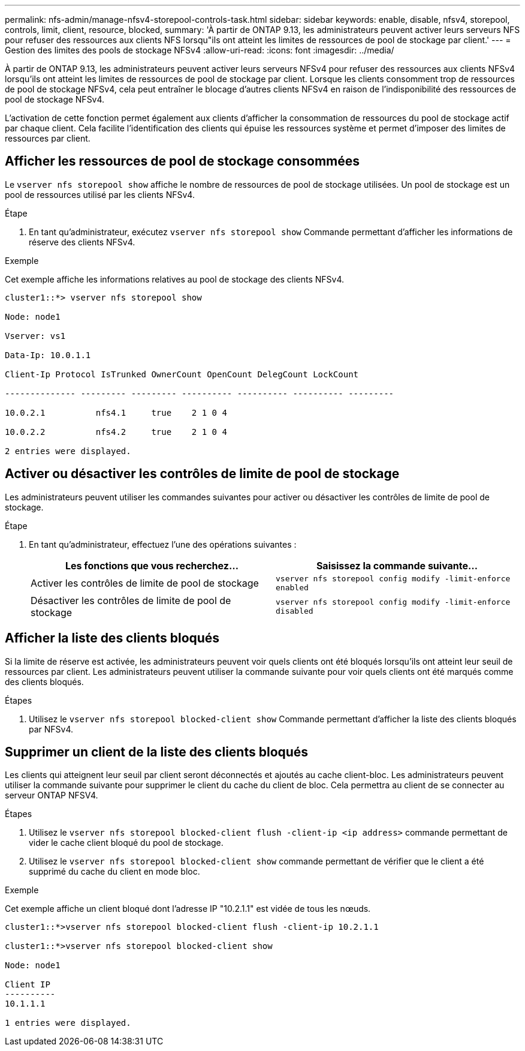 ---
permalink: nfs-admin/manage-nfsv4-storepool-controls-task.html 
sidebar: sidebar 
keywords: enable, disable, nfsv4, storepool, controls, limit, client, resource, blocked, 
summary: 'À partir de ONTAP 9.13, les administrateurs peuvent activer leurs serveurs NFS pour refuser des ressources aux clients NFS lorsqu"ils ont atteint les limites de ressources de pool de stockage par client.' 
---
= Gestion des limites des pools de stockage NFSv4
:allow-uri-read: 
:icons: font
:imagesdir: ../media/


[role="lead"]
À partir de ONTAP 9.13, les administrateurs peuvent activer leurs serveurs NFSv4 pour refuser des ressources aux clients NFSv4 lorsqu'ils ont atteint les limites de ressources de pool de stockage par client. Lorsque les clients consomment trop de ressources de pool de stockage NFSv4, cela peut entraîner le blocage d'autres clients NFSv4 en raison de l'indisponibilité des ressources de pool de stockage NFSv4.

L'activation de cette fonction permet également aux clients d'afficher la consommation de ressources du pool de stockage actif par chaque client. Cela facilite l'identification des clients qui épuise les ressources système et permet d'imposer des limites de ressources par client.



== Afficher les ressources de pool de stockage consommées

Le `vserver nfs storepool show` affiche le nombre de ressources de pool de stockage utilisées. Un pool de stockage est un pool de ressources utilisé par les clients NFSv4.

.Étape
. En tant qu'administrateur, exécutez `vserver nfs storepool show` Commande permettant d'afficher les informations de réserve des clients NFSv4.


.Exemple
Cet exemple affiche les informations relatives au pool de stockage des clients NFSv4.

[listing]
----
cluster1::*> vserver nfs storepool show

Node: node1

Vserver: vs1

Data-Ip: 10.0.1.1

Client-Ip Protocol IsTrunked OwnerCount OpenCount DelegCount LockCount

-------------- --------- --------- ---------- ---------- ---------- ---------

10.0.2.1          nfs4.1     true    2 1 0 4

10.0.2.2          nfs4.2     true    2 1 0 4

2 entries were displayed.
----


== Activer ou désactiver les contrôles de limite de pool de stockage

Les administrateurs peuvent utiliser les commandes suivantes pour activer ou désactiver les contrôles de limite de pool de stockage.

.Étape
. En tant qu'administrateur, effectuez l'une des opérations suivantes :
+
[cols="2*"]
|===
| Les fonctions que vous recherchez... | Saisissez la commande suivante... 


 a| 
Activer les contrôles de limite de pool de stockage
 a| 
`vserver nfs storepool config modify -limit-enforce enabled`



 a| 
Désactiver les contrôles de limite de pool de stockage
 a| 
`vserver nfs storepool config modify -limit-enforce disabled`

|===




== Afficher la liste des clients bloqués

Si la limite de réserve est activée, les administrateurs peuvent voir quels clients ont été bloqués lorsqu'ils ont atteint leur seuil de ressources par client. Les administrateurs peuvent utiliser la commande suivante pour voir quels clients ont été marqués comme des clients bloqués.

.Étapes
. Utilisez le `vserver nfs storepool blocked-client show` Commande permettant d'afficher la liste des clients bloqués par NFSv4.




== Supprimer un client de la liste des clients bloqués

Les clients qui atteignent leur seuil par client seront déconnectés et ajoutés au cache client-bloc. Les administrateurs peuvent utiliser la commande suivante pour supprimer le client du cache du client de bloc. Cela permettra au client de se connecter au serveur ONTAP NFSV4.

.Étapes
. Utilisez le `vserver nfs storepool blocked-client flush -client-ip <ip address>` commande permettant de vider le cache client bloqué du pool de stockage.
. Utilisez le `vserver nfs storepool blocked-client show` commande permettant de vérifier que le client a été supprimé du cache du client en mode bloc.


.Exemple
Cet exemple affiche un client bloqué dont l'adresse IP "10.2.1.1" est vidée de tous les nœuds.

[listing]
----
cluster1::*>vserver nfs storepool blocked-client flush -client-ip 10.2.1.1

cluster1::*>vserver nfs storepool blocked-client show

Node: node1

Client IP
----------
10.1.1.1

1 entries were displayed.
----